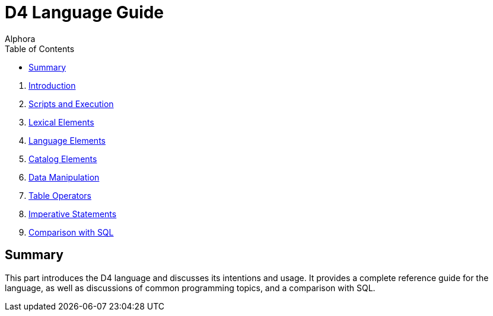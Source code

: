 = D4 Language Guide
:author: Alphora
:doctype: book
:toc:
:data-uri:
:lang: en
:encoding: iso-8859-1

. link:D4Introduction.adoc[Introduction]
. link:D4ScriptsAndExecution.adoc[Scripts and Execution]
. link:D4LexicalElements.adoc[Lexical Elements]
. link:D4LanguageElements.adoc[Language Elements]
. link:D4Catalog.adoc[Catalog Elements]
. link:D4DataManipulation.adoc[Data Manipulation]
. link:D4TableOperators.adoc[Table Operators]
. link:D4ImperativeStatements.adoc[Imperative Statements]
. link:D4ComparisonWithSQL.adoc[Comparison with SQL]

== Summary

This part introduces the D4 language and discusses its intentions and
usage. It provides a complete reference guide for the language, as well
as discussions of common programming topics, and a comparison with SQL.
